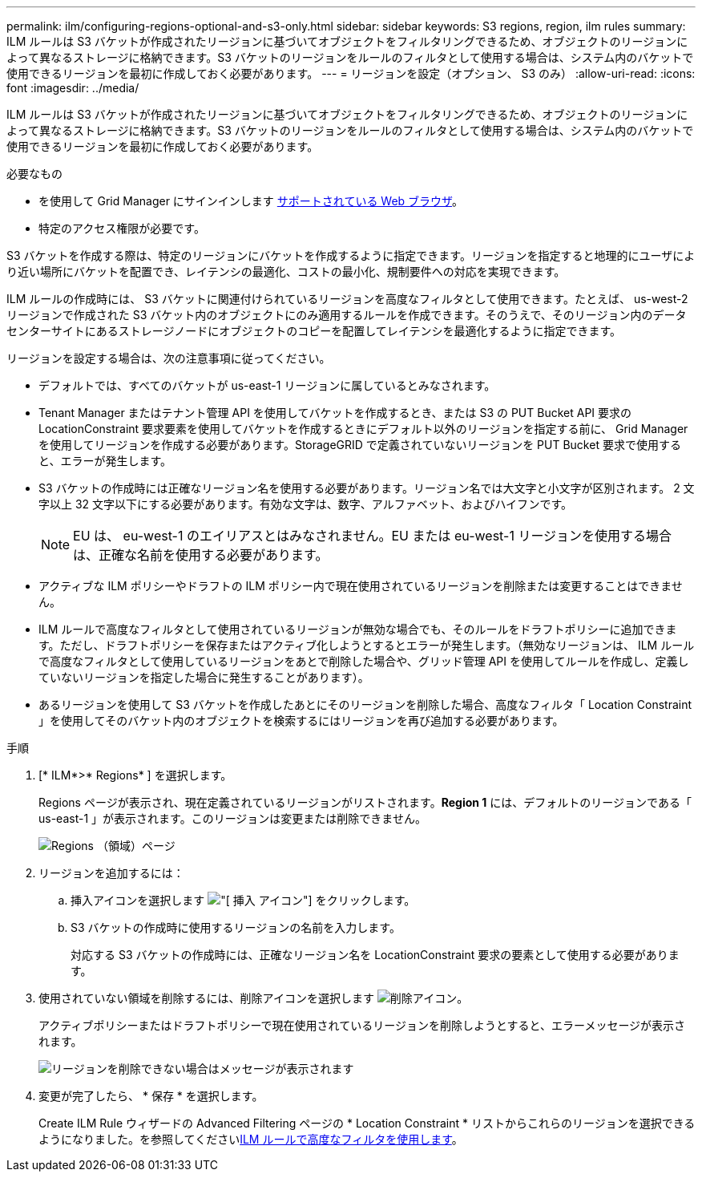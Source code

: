 ---
permalink: ilm/configuring-regions-optional-and-s3-only.html 
sidebar: sidebar 
keywords: S3 regions, region, ilm rules 
summary: ILM ルールは S3 バケットが作成されたリージョンに基づいてオブジェクトをフィルタリングできるため、オブジェクトのリージョンによって異なるストレージに格納できます。S3 バケットのリージョンをルールのフィルタとして使用する場合は、システム内のバケットで使用できるリージョンを最初に作成しておく必要があります。 
---
= リージョンを設定（オプション、 S3 のみ）
:allow-uri-read: 
:icons: font
:imagesdir: ../media/


[role="lead"]
ILM ルールは S3 バケットが作成されたリージョンに基づいてオブジェクトをフィルタリングできるため、オブジェクトのリージョンによって異なるストレージに格納できます。S3 バケットのリージョンをルールのフィルタとして使用する場合は、システム内のバケットで使用できるリージョンを最初に作成しておく必要があります。

.必要なもの
* を使用して Grid Manager にサインインします xref:../admin/web-browser-requirements.adoc[サポートされている Web ブラウザ]。
* 特定のアクセス権限が必要です。


S3 バケットを作成する際は、特定のリージョンにバケットを作成するように指定できます。リージョンを指定すると地理的にユーザにより近い場所にバケットを配置でき、レイテンシの最適化、コストの最小化、規制要件への対応を実現できます。

ILM ルールの作成時には、 S3 バケットに関連付けられているリージョンを高度なフィルタとして使用できます。たとえば、 us-west-2 リージョンで作成された S3 バケット内のオブジェクトにのみ適用するルールを作成できます。そのうえで、そのリージョン内のデータセンターサイトにあるストレージノードにオブジェクトのコピーを配置してレイテンシを最適化するように指定できます。

リージョンを設定する場合は、次の注意事項に従ってください。

* デフォルトでは、すべてのバケットが us-east-1 リージョンに属しているとみなされます。
* Tenant Manager またはテナント管理 API を使用してバケットを作成するとき、または S3 の PUT Bucket API 要求の LocationConstraint 要求要素を使用してバケットを作成するときにデフォルト以外のリージョンを指定する前に、 Grid Manager を使用してリージョンを作成する必要があります。StorageGRID で定義されていないリージョンを PUT Bucket 要求で使用すると、エラーが発生します。
* S3 バケットの作成時には正確なリージョン名を使用する必要があります。リージョン名では大文字と小文字が区別されます。 2 文字以上 32 文字以下にする必要があります。有効な文字は、数字、アルファベット、およびハイフンです。
+

NOTE: EU は、 eu-west-1 のエイリアスとはみなされません。EU または eu-west-1 リージョンを使用する場合は、正確な名前を使用する必要があります。

* アクティブな ILM ポリシーやドラフトの ILM ポリシー内で現在使用されているリージョンを削除または変更することはできません。
* ILM ルールで高度なフィルタとして使用されているリージョンが無効な場合でも、そのルールをドラフトポリシーに追加できます。ただし、ドラフトポリシーを保存またはアクティブ化しようとするとエラーが発生します。（無効なリージョンは、 ILM ルールで高度なフィルタとして使用しているリージョンをあとで削除した場合や、グリッド管理 API を使用してルールを作成し、定義していないリージョンを指定した場合に発生することがあります）。
* あるリージョンを使用して S3 バケットを作成したあとにそのリージョンを削除した場合、高度なフィルタ「 Location Constraint 」を使用してそのバケット内のオブジェクトを検索するにはリージョンを再び追加する必要があります。


.手順
. [* ILM*>* Regions* ] を選択します。
+
Regions ページが表示され、現在定義されているリージョンがリストされます。*Region 1* には、デフォルトのリージョンである「 us-east-1 」が表示されます。このリージョンは変更または削除できません。

+
image::../media/ilm_regions.gif[Regions （領域）ページ]

. リージョンを追加するには：
+
.. 挿入アイコンを選択します image:../media/icon_plus_sign_black_on_white.gif["[ 挿入 ] アイコン"] をクリックします。
.. S3 バケットの作成時に使用するリージョンの名前を入力します。
+
対応する S3 バケットの作成時には、正確なリージョン名を LocationConstraint 要求の要素として使用する必要があります。



. 使用されていない領域を削除するには、削除アイコンを選択します image:../media/icon_nms_delete_new.gif["削除アイコン"]。
+
アクティブポリシーまたはドラフトポリシーで現在使用されているリージョンを削除しようとすると、エラーメッセージが表示されます。

+
image::../media/ilm_regions_error_message.gif[リージョンを削除できない場合はメッセージが表示されます]

. 変更が完了したら、 * 保存 * を選択します。
+
Create ILM Rule ウィザードの Advanced Filtering ページの * Location Constraint * リストからこれらのリージョンを選択できるようになりました。を参照してくださいxref:using-advanced-filters-in-ilm-rules.adoc[ILM ルールで高度なフィルタを使用します]。


